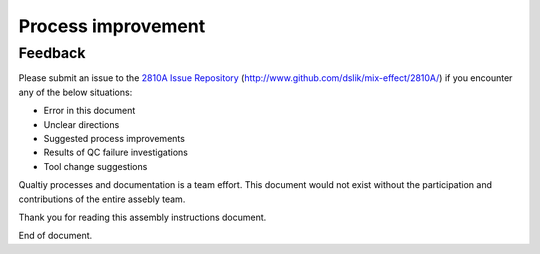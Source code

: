 *******************
Process improvement
*******************

Feedback
********

Please submit an issue to the `2810A Issue Repository <http://www.github.com/dslik/mix-effect/2810A/>`_ (http://www.github.com/dslik/mix-effect/2810A/) if you encounter any of the below situations:

* Error in this document
* Unclear directions
* Suggested process improvements
* Results of QC failure investigations
* Tool change suggestions

Qualtiy processes and documentation is a team effort. This document would not exist without the participation and contributions of the entire assebly team.

Thank you for reading this assembly instructions document.

End of document.